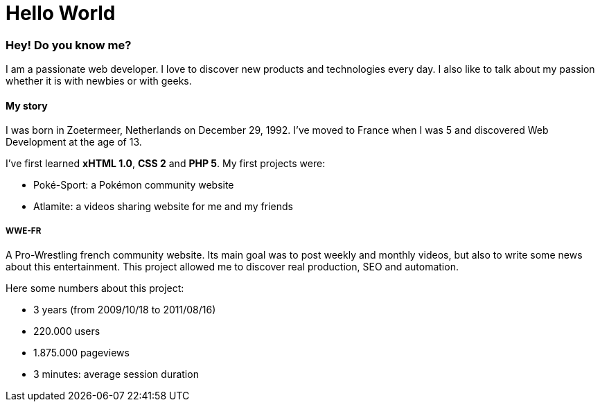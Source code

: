 = Hello World
:hp-tags: English

=== Hey! Do you know me?

I am a passionate web developer. I love to discover new products and technologies every day. I also like to talk about my passion whether it is with newbies or with geeks.

==== My story

I was born in Zoetermeer, Netherlands on December 29, 1992. I've moved to France when I was 5 and discovered Web Development at the age of 13.

I've first learned *xHTML 1.0*, *CSS 2* and *PHP 5*. My first projects were:

- Poké-Sport: a Pokémon community website
- Atlamite: a videos sharing website for me and my friends

===== WWE-FR

A Pro-Wrestling french community website. Its main goal was to post weekly and monthly videos, but also to write some news about this entertainment. This project allowed me to discover real production, SEO and automation.

Here some numbers about this project:

- 3 years (from 2009/10/18 to 2011/08/16)
- 220.000 users
- 1.875.000 pageviews
- 3 minutes: average session duration